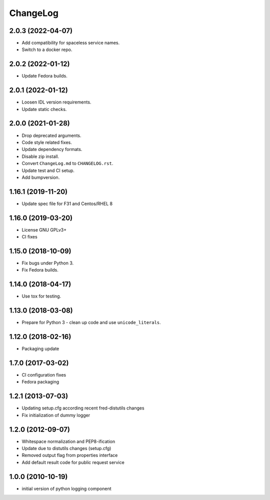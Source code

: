 ChangeLog
=========

2.0.3 (2022-04-07)
-------------------

* Add compatibility for spaceless service names.
* Switch to a docker repo.

2.0.2 (2022-01-12)
-------------------

* Update Fedora builds.

2.0.1 (2022-01-12)
-------------------

* Loosen IDL version requirements.
* Update static checks.

2.0.0 (2021-01-28)
-------------------

* Drop deprecated arguments.
* Code style related fixes.
* Update dependency formats.
* Disable zip install.
* Convert ``ChangeLog.md`` to ``CHANGELOG.rst``.
* Update test and CI setup.
* Add bumpversion.

1.16.1 (2019-11-20)
-------------------

* Update spec file for F31 and Centos/RHEL 8

1.16.0 (2019-03-20)
-------------------

* License GNU GPLv3+
* CI fixes

1.15.0 (2018-10-09)
-------------------

* Fix bugs under Python 3.
* Fix Fedora builds.

1.14.0 (2018-04-17)
-------------------

* Use tox for testing.

1.13.0 (2018-03-08)
-------------------

* Prepare for Python 3 - clean up code and use ``unicode_literals``.

1.12.0 (2018-02-16)
-------------------

* Packaging update

1.7.0 (2017-03-02)
------------------

* CI configuration fixes
* Fedora packaging

1.2.1 (2013-07-03)
------------------

* Updating setup.cfg according recent fred-distutils changes
* Fix initialization of dummy logger

1.2.0 (2012-09-07)
------------------

* Whitespace normalization and PEP8-ification
* Update due to distutils changes (setup.cfg)
* Removed output flag from properties interface
* Add default result code for public request service

1.0.0 (2010-10-19)
------------------

* initial version of python logging component

